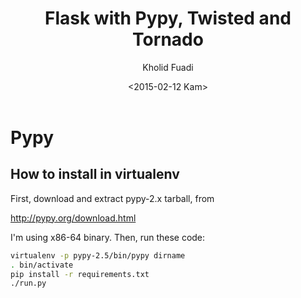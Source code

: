 #+TITLE: Flask with Pypy, Twisted and Tornado
#+AUTHOR: Kholid Fuadi
#+DATE: <2015-02-12 Kam>
#+STARTUP: indent


* Pypy
** How to install in virtualenv
First, download and extract pypy-2.x tarball, from

[[http://pypy.org/download.html]]

I'm using x86-64 binary. Then, run these code:

#+BEGIN_SRC sh
  virtualenv -p pypy-2.5/bin/pypy dirname
  . bin/activate
  pip install -r requirements.txt
  ./run.py
#+END_SRC

